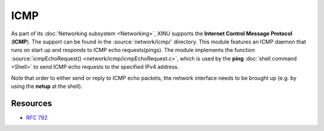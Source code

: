 ICMP
====

As part of its :doc:`Networking subsystem <Networking>`, XINU supports
the **Internet Control Message Protocol** (**ICMP**).  The support can
be found in the :source:`network/icmp/` directory.  This module
features an ICMP daemon that runs on start up and responds to ICMP
echo requests(pings).  The module implements the function
:source:`icmpEchoRequest() <network/icmp/icmpEchoRequest.c>`, which is
used by the **ping** :doc:`shell command <Shell>` to send ICMP echo
requests to the specified IPv4 address.

Note that order to either send or reply to ICMP echo packets, the
network interface needs to be brought up (e.g. by using the **netup**
at the shell).

Resources
---------

- :rfc:`792`
